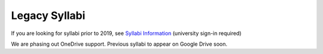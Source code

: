 .. _legacy_syllabi:

Legacy Syllabi
-----------------

If you are looking for syllabi prior to 2019, see 
`Syllabi Information <https://loyolauniversitychicago-my.sharepoint.com/:f:/g/personal/rgreen_luc_edu/EpK_UT8HB5BNlJ-e7QlugxIBX9LMmcfJc7NfcUUQ3DcOQA?e=QNGD0g>`_ (university sign-in required)

We are phasing out OneDrive support. Previous syllabi to appear on Google Drive soon.

